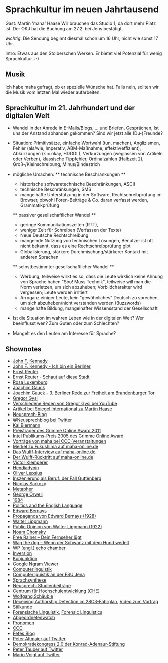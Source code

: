 * Sprachkultur im neuen Jahrtausend
  Gast: Martin 'maha' Haase
  Wir brauchen das Studio 1, da dort mehr Platz ist. Der OKJ hat die
  Buchung am 27.2. bei Jens bestätigt.

  /wichtig/: Die Sendung beginnt diesmal schon um 16 Uhr, nicht wie
  sonst 17 Uhr.

  Intro: Etwas aus den Stoiberschen Werken. Er bietet viel Potenzial
  für wenig Sprachkultur. :-)

** Musik
   Ich habe maha gefragt, ob er spezielle Wünsche hat. Falls nein,
   sollten wir die Musik vom letzten Mal wieder aufarbeiten.

** Sprachkultur im 21. Jahrhundert und der digitalen Welt
   - Wandel in der Anrede in E-Mails/Blogs, ... und Briefen, Gesprächen,
     Ist uns der Anstand abhanden gekommen? Sind wir jetzt alle (Du-)Freunde?

   - Situation: Primitivsätze, einfache Wortwahl (tun, machen),
     Anglizismen, Fehler (als/wie, Imperativ, ABM-Maßnahme,
     effektiv/effizient), Abkürzungen (k = okay, HDGDL), Verkürzungen
     (weglassen von Artikeln oder Verben), klassische Tippfehler,
     Ordinalzahlen (Halbzeit 2), Groß-/Kleinschreibung, Minus/Bindestrich

   - mögliche Ursachen:
     ** technische Beschränkungen **
     - historische softwaretechnische Beschränkungen, ASCII
     - technische Beschränkungen, SMS
     - mangelhafte Unterstützung in der Software, Rechtschreibprüfung im
       Browser, obwohl Foren-Beiträge & Co. daran verfasst werden,
       Grammatikprüfung

     ** passiver gesellschaftlicher Wandel **
     - geringe Kommunikationszeiten (RTT),
     - weniger Zeit für Schreiben (Verfassen der Texte)
     - Neue Deutsche Rechtschreibung
     - mangelnde Nutzung von technischen Lösungen, Benutzer ist oft nicht
       bekannt, dass es eine Rechtschreibprüfung gibt
     - Globalisierung, stärkere Durchmischung/stärkerer Kontakt mit
       anderen Sprachen

     ** selbstbestimmter gesellschaftlicher Wandel **
     - Werbung, teilweise wirkt es so, dass die Leute wirklich keine
       Ahnung von Sprache haben "Soo! Muss Technik", teilweise will man die
       Norm verletzen, um sich abzuheben; Vorbildcharakter wird vergessen;
       Leute werden irritiert
     - Arroganz einiger Leute, kein "gewöhnliches" Deutsch zu sprechen, um
       sich abzuheben/nicht verstanden werden (Buzzwords)
     - mangelhafte Bildung, mangelhafter Wissensstand der Gesellschaft

   - Ist die Situation im wahren Leben wie in der digitalen Welt? Wer
     beeinflusst wen? Zum Guten oder zum Schlechten?

   - Mangelt es den Leuten am Interesse für Sprache?


** Shownotes
   - [[https://de.wikipedia.org/wiki/John_F._Kennedy][John F. Kennedy]]
   - [[http://www.youtube.com/watch?v%3DXjHcNhcahv4][John F. Kennedy - Ich bin ein Berliner]]
   - [[https://de.wikipedia.org/wiki/Ernst_Reuter][Ernst Reuter]]
   - [[http://www.youtube.com/watch?v%3D2vCxoJNka9E][Ernst Reuter - Schaut auf diese Stadt]]
   - [[https://de.wikipedia.org/wiki/Rosa_Luxemburg][Rosa Luxemburg]]
   - [[https://de.wikipedia.org/wiki/Joachim_Gauck][Joachim Gauck]]
   - [[http://www.youtube.com/watch?v%3DuSXhMu2Htrk][Joachim Gauck - 3. Berliner Rede zur Freiheit am Brandenburger Tor]]
   - [[https://de.wikipedia.org/wiki/Gregor_Gysi][Gregor Gysi]]
   - [[http://www.youtube.com/results?search_type%3Dvideos&search_query%3Dgregor%2Bgysi][Verschiedene Reden von Gregor Gysi bei YouTube]]
   - [[http://www.spiegel.de/international/germany/0,1518,818683,00.html][Artikel bei Spiegel International zu Martin Haase]]
   - [[http://neusprech.org/][Neusprech-Blog]]
   - [[https://twitter.com/#!/neusprechblog][@Neusprechblog bei Twitter]]
   - [[https://plus.google.com/103984520367568792468/about][Kai Biermann]]
   - [[http://www.grimme-institut.de/html/index.php?id%3D1200][Preisträger des Grimme Online Award 2011]]
   - [[http://www.grimme-institut.de/html/index.php?id%3D163#c8][Intel Publikums-Preis 2005 des Grimme Online Award]]
   - [[http://media.ccc.de/search?q%3Dhaase&cmd%3DSearch%21][Vorträge von maha bei CCC-Veranstaltungen]]
   - [[http://www.maha-online.de/blog/2011/03/15/merkel-zu-fukushima/][Merkel zu Fukushima auf maha-online.de]]
   - [[http://www.maha-online.de/blog/2012/01/04/das-wulff-interview/][Das Wulff-Interview auf maha-online.de]]
   - [[http://www.maha-online.de/blog/2012/02/17/der-wulff-rucktritt/][Der Wulff-Rücktritt auf maha-online.de]]
   - [[https://de.wikipedia.org/wiki/Victor_Klemperer][Victor Klemperer]]
   - [[https://de.wikipedia.org/wiki/Hendiadyoin][Hendiadyoin]]
   - [[https://de.wikipedia.org/wiki/Oliver_Lepsius][Oliver Lepsius]]
   - [[http://d-nb.info/1013183495][Inszenierung als Beruf: der Fall Guttenberg]]
   - [[https://de.wikipedia.org/wiki/Nicolas_Sarkozi][Nicolas Sarkozy]]
   - [[https://de.wikipedia.org/wiki/Metapher][Metapher]]
   - [[https://de.wikipedia.org/wiki/George_Orwell][George Orwell]]
   - [[https://de.wikipedia.org/wiki/1984_(Roman)][1984]]
   - [[http://www.mtholyoke.edu/acad/intrel/orwell46.htm][Politics and the English Language]]
   - [[https://de.wikipedia.org/wiki/Edward_Bernays][Edward Bernays]]
   - [[http://www.historyisaweapon.com/defcon1/bernprop.html][Propaganda von Edward Bernays (1928)]]
   - [[https://de.wikipedia.org/wiki/Walter_Lippmann][Walter Lippmann]]
   - [[http://www.gutenberg.org/etext/6456][Public Opinion von Walter Lippmann (1922)]]
   - [[https://de.wikipedia.org/wiki/Noam_Chomsky][Noam Chomsky]]
   - [[https://de.wikipedia.org/wiki/Free_Rainer_%E2%80%93_Dein_Fernseher_l%C3%BCgt][Free Rainer – Dein Fernseher lügt]]
   - [[https://de.wikipedia.org/wiki/Wag_the_Dog_%E2%80%93_Wenn_der_Schwanz_mit_dem_Hund_wedelt][Wag the dog – Wenn der Schwanz mit dem Hund wedelt]]
   - [[https://en.wikipedia.org/wiki/Echo_chamber_%28media%29][WP (engl.) echo chamber]]
   - [[https://de.wikipedia.org/wiki/Inversion][Inversion]]
   - [[https://de.wikipedia.org/wiki/Konjunktion][Konjunktion]]
   - [[http://books.google.com/ngrams][Google Ngram Viewer]]
   - [[https://de.wikipedia.org/wiki/Computerlinguistik][Computerlinguistik]]
   - [[http://julielab.de/][Computerliguistik an der FSU Jena]]
   - [[https://de.wikipedia.org/wiki/Sprachsynthese][Sprachsynthese]]
   - [[http://neusprech.org/studienbeitraege/][Neusprech: Studienbeiträge]]
   - [[http://www.che.de/][Centrum für Hochschulentwicklung (CHE)]]
   - [[https://de.wikipedia.org/wiki/Wolfgang_Schäuble][Wolfgang Schäuble]]
   - [[http://events.ccc.de/congress/2011/Fahrplan/events/4781.en.html][Deceiving Authorship Detection im 28C3-Fahrplan]], [[http://media.ccc.de/browse/congress/2011/28c3-4781-en-deceiving_authorship_detection.html][Video zum Vortrag]]
   - [[https://de.wikipedia.org/wiki/Stilkunde][Stilkunde]]
   - [[https://de.wikipedia.org/wiki/Forensische_Linguistik][Forensische Linguistik]], [[https://en.wikipedia.org/wiki/Forensic_linguistics][Forensic Linguistics]]
   - [[http://abgeordnetenwatch.de/][Abgeordnetenwatch]]
   - [[https://de.wikipedia.org/wiki/Pronomen][Pronomen]]
   - [[https://www.ccc.de/][CCC]]
   - [[https://blog.fefe.de][Fefes Blog]]
   - [[https://twitter.com/peteraltmaier][Peter Altmaier auf Twitter]]
   - [[http://www.kas.de/wf/de/17.48852/][Demokratiekongress 2.0 der Konrad-Adenaur-Stiftung]]
   - [[https://twitter.com/petertauber][Peter Tauber auf Twitter]]
   - [[https://twitter.com/mariovoigt][Mario Voigt auf Twitter]]


